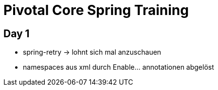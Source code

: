 = Pivotal Core Spring Training

== Day 1
- spring-retry -> lohnt sich mal anzuschauen
- namespaces aus xml durch Enable... annotationen abgelöst